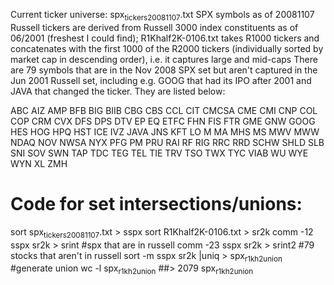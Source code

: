 Current ticker universe:
spx_tickers_20081107.txt
SPX symbols as of 20081107
Russell tickers are derived from Russell 3000 index constituents as of
06/2001 (freshest I could find);
R1Khalf2K-0106.txt takes R1000 tickers and concatenates with the first 1000
of the R2000 tickers (individually sorted by market cap in descending order),
i.e. it captures large and mid-caps
There are 79 symbols that are in the Nov 2008 SPX set but aren't captured in
the Jun 2001 Russell set, including e.g. GOOG that had its IPO after 2001 and
JAVA that changed the ticker.  They are listed below:
:DETAILS:
ABC
AIZ
AMP
BFB
BIG
BIIB
CBG
CBS
CCL
CIT
CMCSA
CME
CMI
CNP
COL
COP
CRM
CVX
DFS
DPS
DTV
EP
EQ
ETFC
FHN
FIS
FTR
GME
GNW
GOOG
HES
HOG
HPQ
HST
ICE
IVZ
JAVA
JNS
KFT
LO
M
MA
MHS
MS
MWV
MWW
NDAQ
NOV
NWSA
NYX
PFG
PM
PRU
RAI
RF
RIG
RRC
RRD
SCHW
SHLD
SLB
SNI
SOV
SWN
TAP
TDC
TEG
TEL
TIE
TRV
TSO
TWX
TYC
VIAB
WU
WYE
WYN
XL
ZMH
:END:


* Code for set intersections/unions:
sort spx_tickers_20081107.txt > sspx
sort R1Khalf2K-0106.txt > sr2k
comm -12 sspx sr2k > srint #spx that are in russell
comm -23 sspx sr2k > srint2 #79 stocks that aren't in russell
sort -m sspx sr2k |uniq > spx_r1kh2_union #generate union
wc -l spx_r1kh2_union 
##> 2079 spx_r1kh2_union
